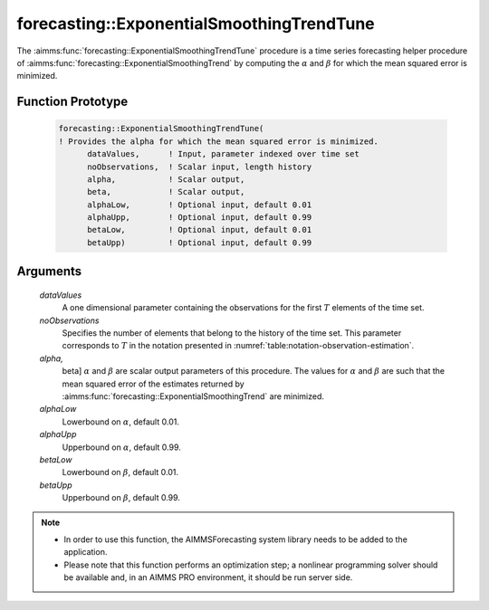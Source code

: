 .. aimms:function:: forecasting::ExponentialSmoothingTrendTune(dataValues, noObservations, alpha, beta, alphaLow, alphaUpp, betaLow, betaUpp)

.. _forecasting::ExponentialSmoothingTrendTune:

forecasting::ExponentialSmoothingTrendTune
==========================================

The :aimms:func:`forecasting::ExponentialSmoothingTrendTune` procedure is a time
series forecasting helper procedure of :aimms:func:`forecasting::ExponentialSmoothingTrend` by computing the
:math:`\alpha` and :math:`\beta` for which the mean squared error is
minimized.

Function Prototype
------------------

    .. code-block:: aimms

            forecasting::ExponentialSmoothingTrendTune(    
            ! Provides the alpha for which the mean squared error is minimized.
                  dataValues,      ! Input, parameter indexed over time set
                  noObservations,  ! Scalar input, length history
                  alpha,           ! Scalar output,  
                  beta,            ! Scalar output,  
                  alphaLow,        ! Optional input, default 0.01
                  alphaUpp,        ! Optional input, default 0.99          
                  betaLow,         ! Optional input, default 0.01
                  betaUpp)         ! Optional input, default 0.99          

Arguments
---------

    *dataValues*
        A one dimensional parameter containing the observations for the first
        :math:`T` elements of the time set.

    *noObservations*
        Specifies the number of elements that belong to the history of the time
        set. This parameter corresponds to :math:`T` in the notation presented
        in :numref:`table:notation-observation-estimation`.

    *alpha,*
        beta] :math:`\alpha` and :math:`\beta` are scalar output parameters of
        this procedure. The values for :math:`\alpha` and :math:`\beta` are such
        that the mean squared error of the estimates returned by :aimms:func:`forecasting::ExponentialSmoothingTrend` are
        minimized.

    *alphaLow*
        Lowerbound on :math:`\alpha`, default 0.01.

    *alphaUpp*
        Upperbound on :math:`\alpha`, default 0.99.

    *betaLow*
        Lowerbound on :math:`\beta`, default 0.01.

    *betaUpp*
        Upperbound on :math:`\beta`, default 0.99.

.. note::

    -  In order to use this function, the AIMMSForecasting system library
       needs to be added to the application.

    -  Please note that this function performs an optimization step; a
       nonlinear programming solver should be available and, in an AIMMS PRO
       environment, it should be run server side.
